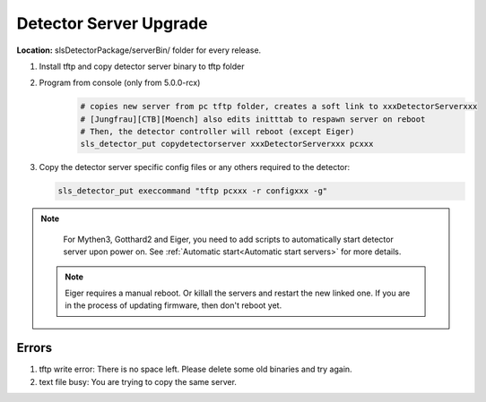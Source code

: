 .. _Detector Server Upgrade:
Detector Server Upgrade
=======================


**Location:** slsDetectorPackage/serverBin/ folder for every release.


#. Install tftp and copy detector server binary to tftp folder
#. Program from console (only from 5.0.0-rcx)
    .. code-block:: bash

        # copies new server from pc tftp folder, creates a soft link to xxxDetectorServerxxx
        # [Jungfrau][CTB][Moench] also edits initttab to respawn server on reboot
        # Then, the detector controller will reboot (except Eiger)
        sls_detector_put copydetectorserver xxxDetectorServerxxx pcxxx

#. Copy the detector server specific config files or any others required to the detector:

   .. code-block:: bash

        sls_detector_put execcommand "tftp pcxxx -r configxxx -g"


.. note :: 

    For Mythen3, Gotthard2 and Eiger, you need to add scripts to automatically start detector server upon power on. See :ref:`Automatic start<Automatic start servers>` for more details.

 .. note :: 

    Eiger requires a manual reboot. Or killall the servers and restart the new linked one. If you are in the process of updating firmware, then don't reboot yet.


Errors
------

#. tftp write error: There is no space left. Please delete some old binaries and try again.

#. text file busy: You are trying to copy the same server.